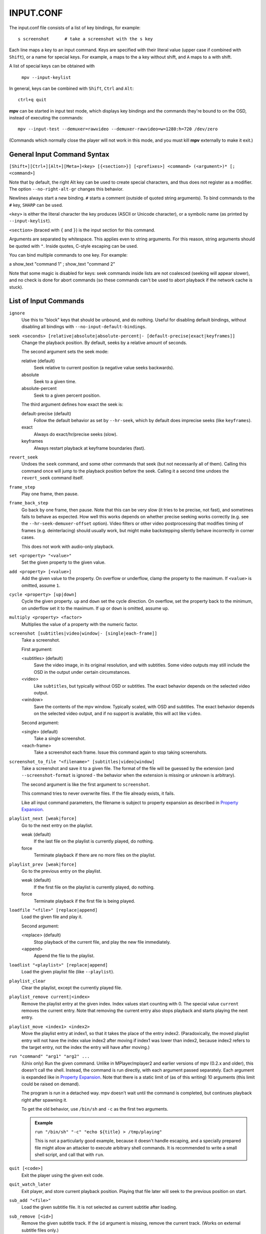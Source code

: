 INPUT.CONF
==========

The input.conf file consists of a list of key bindings, for example::

    s screenshot      # take a screenshot with the s key

Each line maps a key to an input command. Keys are specified with their literal
value (upper case if combined with ``Shift``), or a name for special keys. For
example, ``a`` maps to the ``a`` key without shift, and ``A`` maps to ``a``
with shift.

A list of special keys can be obtained with

    ``mpv --input-keylist``

In general, keys can be combined with ``Shift``, ``Ctrl`` and ``Alt``::

    ctrl+q quit

**mpv** can be started in input test mode, which displays key bindings and the
commands they're bound to on the OSD, instead of executing the commands::

    mpv --input-test --demuxer=rawvideo --demuxer-rawvideo=w=1280:h=720 /dev/zero

(Commands which normally close the player will not work in this mode, and you
must kill **mpv** externally to make it exit.)

General Input Command Syntax
----------------------------

``[Shift+][Ctrl+][Alt+][Meta+]<key> [{<section>}] [<prefixes>] <command> (<argument>)* [; <command>]``

Note that by default, the right Alt key can be used to create special
characters, and thus does not register as a modifier. The option
``--no-right-alt-gr`` changes this behavior.

Newlines always start a new binding. ``#`` starts a comment (outside of quoted
string arguments). To bind commands to the ``#`` key, ``SHARP`` can be used.

``<key>`` is either the literal character the key produces (ASCII or Unicode
character), or a symbolic name (as printed by ``--input-keylist``).

``<section>`` (braced with ``{`` and ``}``) is the input section for this
command.

Arguments are separated by whitespace. This applies even to string arguments.
For this reason, string arguments should be quoted with ``"``. Inside quotes,
C-style escaping can be used.

You can bind multiple commands to one key. For example:

| a show_text "command 1" ; show_text "command 2"

Note that some magic is disabled for keys: seek commands inside lists are not
coalesced (seeking will appear slower), and no check is done for abort commands
(so these commands can't be used to abort playback if the network cache is
stuck).

List of Input Commands
----------------------

``ignore``
    Use this to "block" keys that should be unbound, and do nothing. Useful for
    disabling default bindings, without disabling all bindings with
    ``--no-input-default-bindings``.

``seek <seconds> [relative|absolute|absolute-percent|- [default-precise|exact|keyframes]]``
    Change the playback position. By default, seeks by a relative amount of
    seconds.

    The second argument sets the seek mode:

    relative (default)
        Seek relative to current position (a negative value seeks backwards).
    absolute
        Seek to a given time.
    absolute-percent
        Seek to a given percent position.

    The third argument defines how exact the seek is:

    default-precise (default)
        Follow the default behavior as set by ``--hr-seek``, which by default
        does imprecise seeks (like ``keyframes``).
    exact
        Always do exact/hr/precise seeks (slow).
    keyframes
        Always restart playback at keyframe boundaries (fast).

``revert_seek``
    Undoes the ``seek`` command, and some other commands that seek (but not
    necessarily all of them). Calling this command once will jump to the
    playback position before the seek. Calling it a second time undoes the
    ``revert_seek`` command itself.

``frame_step``
    Play one frame, then pause.

``frame_back_step``
    Go back by one frame, then pause. Note that this can be very slow (it tries
    to be precise, not fast), and sometimes fails to behave as expected. How
    well this works depends on whether precise seeking works correctly (e.g.
    see the ``--hr-seek-demuxer-offset`` option). Video filters or other video
    postprocessing that modifies timing of frames (e.g. deinterlacing) should
    usually work, but might make backstepping silently behave incorrectly in
    corner cases.

    This does not work with audio-only playback.

``set <property> "<value>"``
    Set the given property to the given value.

``add <property> [<value>]``
    Add the given value to the property. On overflow or underflow, clamp the
    property to the maximum. If ``<value>`` is omitted, assume ``1``.

``cycle <property> [up|down]``
    Cycle the given property. ``up`` and ``down`` set the cycle direction. On
    overflow, set the property back to the minimum, on underflow set it to the
    maximum. If ``up`` or ``down`` is omitted, assume ``up``.

``multiply <property> <factor>``
    Multiplies the value of a property with the numeric factor.

``screenshot [subtitles|video|window|- [single|each-frame]]``
    Take a screenshot.

    First argument:

    <subtitles> (default)
        Save the video image, in its original resolution, and with subtitles.
        Some video outputs may still include the OSD in the output under certain
        circumstances.
    <video>
        Like ``subtitles``, but typically without OSD or subtitles. The exact
        behavior depends on the selected video output.
    <window>
        Save the contents of the mpv window. Typically scaled, with OSD and
        subtitles. The exact behavior depends on the selected video output, and
        if no support is available, this will act like ``video``.

    Second argument:

    <single> (default)
        Take a single screenshot.
    <each-frame>
        Take a screenshot each frame. Issue this command again to stop taking
        screenshots.

``screenshot_to_file "<filename>" [subtitles|video|window]``
    Take a screenshot and save it to a given file. The format of the file will
    be guessed by the extension (and ``--screenshot-format`` is ignored - the
    behavior when the extension is missing or unknown is arbitrary).

    The second argument is like the first argument to ``screenshot``.

    This command tries to never overwrite files. If the file already exists,
    it fails.

    Like all input command parameters, the filename is subject to property
    expansion as described in `Property Expansion`_.

``playlist_next [weak|force]``
    Go to the next entry on the playlist.

    weak (default)
        If the last file on the playlist is currently played, do nothing.
    force
        Terminate playback if there are no more files on the playlist.

``playlist_prev [weak|force]``
    Go to the previous entry on the playlist.

    weak (default)
        If the first file on the playlist is currently played, do nothing.
    force
        Terminate playback if the first file is being played.

``loadfile "<file>" [replace|append]``
    Load the given file and play it.

    Second argument:

    <replace> (default)
        Stop playback of the current file, and play the new file immediately.
    <append>
        Append the file to the playlist.

``loadlist "<playlist>" [replace|append]``
    Load the given playlist file (like ``--playlist``).

``playlist_clear``
    Clear the playlist, except the currently played file.

``playlist_remove current|<index>``
    Remove the playlist entry at the given index. Index values start counting
    with 0. The special value ``current`` removes the current entry. Note that
    removing the current entry also stops playback and starts playing the next
    entry.

``playlist_move <index1> <index2>``
    Move the playlist entry at index1, so that it takes the place of the
    entry index2. (Paradoxically, the moved playlist entry will not have
    the index value index2 after moving if index1 was lower than index2,
    because index2 refers to the target entry, not the index the entry
    will have after moving.)

``run "command" "arg1" "arg2" ...``
    (Unix only)
    Run the given command. Unlike in MPlayer/mplayer2 and earlier versions of
    mpv (0.2.x and older), this doesn't call the shell. Instead, the command
    is run directly, with each argument passed separately. Each argument is
    expanded like in `Property Expansion`_. Note that there is a static limit
    of (as of this writing) 10 arguments (this limit could be raised on demand).

    The program is run in a detached way. mpv doesn't wait until the command
    is completed, but continues playback right after spawning it.

    To get the old behavior, use ``/bin/sh`` and ``-c`` as the first two
    arguments.

    .. admonition:: Example

        ``run "/bin/sh" "-c" "echo ${title} > /tmp/playing"``

        This is not a particularly good example, because it doesn't handle
        escaping, and a specially prepared file might allow an attacker to
        execute arbitrary shell commands. It is recommended to write a small
        shell script, and call that with ``run``.

``quit [<code>]``
    Exit the player using the given exit code.

``quit_watch_later``
    Exit player, and store current playback position. Playing that file later
    will seek to the previous position on start.

``sub_add "<file>"``
    Load the given subtitle file. It is not selected as current subtitle after
    loading.

``sub_remove [<id>]``
    Remove the given subtitle track. If the ``id`` argument is missing, remove
    the current track. (Works on external subtitle files only.)

``sub_reload [<id>]``
    Reload the given subtitle tracks. If the ``id`` argument is missing, remove
    the current track. (Works on external subtitle files only.)

    This works by unloading and re-adding the subtitle track.

``sub_step <skip>``
    Change subtitle timing such, that the subtitle event after the next
    ``<skip>`` subtitle events is displayed. ``<skip>`` can be negative to step
    backwards.

``sub_seek <skip>``
    Seek to the next (skip set to 1) or the previous (skip set to -1) subtitle.
    This is similar to ``sub_step``, except that it seeks video and audio
    instead of adjusting the subtitle delay.

    Like with ``sub_step``, this works with external text subtitles only. For
    embedded text subtitles (like with Matroska), this works only with subtitle
    events that have already been displayed.

``osd [<level>]``
    Toggle OSD level. If ``<level>`` is specified, set the OSD mode
    (see ``--osd-level`` for valid values).

``print_text "<string>"``
    Print text to stdout. The string can contain properties (see
    `Property Expansion`_).

``show_text "<string>" [<duration>|- [<level>]]``
    Show text on the OSD. The string can contain properties, which are expanded
    as described in `Property Expansion`_. This can be used to show playback
    time, filename, and so on.

    <duration>
        The time in ms to show the message for. By default, it uses the same
        value as ``--osd-duration``.

    <level>
        The minimum OSD level to show the text at (see ``--osd-level``).

``show_progress``
    Show the progress bar, the elapsed time and the total duration of the file
    on the OSD.

Input Commands that are Possibly Subject to Change
--------------------------------------------------

``af set|add|toggle|del|clr "filter1=params,filter2,..."``
    Change audio filter chain. See ``vf`` command.

``vf set|add|toggle|del|clr "filter1=params,filter2,..."``
    Change video filter chain.

    The first argument decides what happens:

    set
        Overwrite the previous filter chain with the new one.

    add
        Append the new filter chain to the previous one.

    toggle
        Check if the given filter (with the exact parameters) is already
        in the video chain. If yes, remove the filter. If no, add the filter.
        (If several filters are passed to the command, this is done for
        each filter.)

    del
        Remove the given filters from the video chain. Unlike in the other
        cases, the second parameter is a comma separated list of filter names
        or integer indexes. ``0`` would denote the first filter. Negative
        indexes start from the last filter, and ``-1`` denotes the last
        filter.

    clr
        Remove all filters. Note that like the other sub-commands, this does
        not control automatically inserted filters.

    You can assign labels to filter by prefixing them with ``@name:`` (where
    ``name`` is a user-chosen arbitrary identifier). Labels can be used to
    refer to filters by name in all of the filter chain modification commands.
    For ``add``, using an already used label will replace the existing filter.

    The ``vf`` command shows the list of requested filters on the OSD after
    changing the filter chain. This is roughly equivalent to
    ``show_text ${vf}``. Note that auto-inserted filters for format conversion
    are not shown on the list, only what was requested by the user.

    .. admonition:: Example for input.conf

        - ``a vf set flip`` turn video upside-down on the ``a`` key
        - ``b vf set ""`` remove all video filters on ``b``
        - ``c vf toggle lavfi=gradfun`` toggle debanding on ``c``

``cycle_values ["!reverse"] <property> "<value1>" "<value2>" ...``
    Cycle through a list of values. Each invocation of the command will set the
    given property to the next value in the list. The command maintains an
    internal counter which value to pick next, and which is initially 0. It is
    reset to 0 once the last value is reached.

    The internal counter is associated using the property name and the value
    list. If multiple commands (bound to different keys) use the same name
    and value list, they will share the internal counter.

    The special argument ``!reverse`` can be used to cycle the value list in
    reverse. Compared with a command that just lists the value in reverse, this
    command will actually share the internal counter with the forward-cycling
    key binding.

    Note that there is a static limit of (as of this writing) 10 arguments
    (this limit could be raised on demand).

``enable_section "<section>" [default|exclusive]``
    Enable all key bindings in the named input section.

    The enabled input sections form a stack. Bindings in sections on the top of
    the stack are preferred to lower sections. This command puts the section
    on top of the stack. If the section was already on the stack, it is
    implicitly removed beforehand. (A section cannot be on the stack more than
    once.)

    If ``exclusive`` is specified as second argument, all sections below the
    newly enabled section are disabled. They will be re-enabled as soon as
    all exclusive sections above them are removed.

``disable_section "<section>"``
    Disable the named input section. Undoes ``enable_section``.

``overlay_add <id> <x> <y> "<file>" <offset> "<fmt>" <w> <h> <stride>``
    Add an OSD overlay sourced from raw data. This might be useful for scripts
    and applications controlling mpv, and which want to display things on top
    of the video window.

    Overlays are usually displayed in screen resolution, but with some VOs,
    the resolution is reduced to that of the video's. You can read the
    ``osd-width`` and ``osd-height`` properties. At least with ``--vo-xv`` and
    anamorphic video (such as DVD), ``osd-par`` should be read as well, and the
    overlay should be aspect-compensated. (Future directions: maybe mpv should
    take care of some of these things automatically, but it's hard to tell
    where to draw the line.)

    ``id`` is an integer between 0 and 63 identifying the overlay element. The
    ID can be used to add multiple overlay parts, update a part by using this
    command with an already existing ID, or to remove a part with
    ``overlay_remove``. Using a previously unused ID will add a new overlay,
    while reusing an ID will update it. (Future directions: there should be
    something to ensure different programs wanting to create overlays don't
    conflict with each others, should that ever be needed.)

    ``x`` and ``y`` specify the position where the OSD should be displayed.

    ``file`` specifies the file the raw image data is read from. It can be
    either a numeric UNIX file descriptor prefixed with ``@`` (e.g. ``@4``),
    or a filename. The file will be mapped into memory with ``mmap()``. Some VOs
    will pass the mapped pointer directly to display APIs (e.g. opengl or
    vdpau), so no actual copying is involved. Truncating the source file while
    the overlay is active will crash the player. You shouldn't change the data
    while the overlay is active, because the data is essentially accessed at
    random points. Instead, call ``overlay_add`` again (preferably with a
    different memory region to prevent tearing).

    ``offset`` is the offset of the first pixel in the source file. It is
    passed directly to ``mmap`` and is subject to certain restrictions
    (see ``man mmap`` for details). In particular, this value has to be a
    multiple of the system's page size.

    ``fmt`` is a string identifying the image format. Currently, only ``bgra``
    is defined. This format has 4 bytes per pixels, with 8 bits per component.
    The least significant 8 bits are blue, and the most significant 8 bits
    are alpha (in little endian, the components are B-G-R-A, with B as first
    byte). This uses premultiplied alpha: every color component is already
    multiplied with the alpha component. This means the numeric value of each
    component is equal to or smaller than the alpha component. (Violating this
    rule will lead to different results with different VOs: numeric overflows
    resulting from blending broken alpha values is considered something that
    shouldn't happen, and consequently implementations don't ensure that you
    get predictable behavior in this case.)

    ``w``, ``h``, and ``stride`` specify the size of the overlay. ``w`` is the
    visible width of the overlay, while ``stride`` gives the width in bytes in
    memory. In the simple case, and with the ``bgra`` format, ``stride==4*w``.
    In general, the total amount of memory accessed is ``stride * h``.
    (Technically, the minimum size would be ``stride * (h - 1) + w * 4``, but
    for simplicity, the player will access all ``stride * h`` bytes.)

    .. admonition:: Warning

        When updating the overlay, you should prepare a second shared memory
        region (e.g. make use of the offset parameter) and add this as overlay,
        instead of reusing the same memory every time. Otherwise, you might
        get the equivalent of tearing, when your application and mpv write/read
        the buffer at the same time. Also, keep in mind that mpv might access
        an overlay's memory at random times whenever it feels the need to do
        so, for example when redrawing the screen.

``overlay_remove <id>``
    Remove an overlay added with ``overlay_add`` and the same ID. Does nothing
    if no overlay with this ID exists.

Undocumented commands: ``tv_start_scan``, ``tv_step_channel``, ``tv_step_norm``,
``tv_step_chanlist``, ``tv_set_channel``, ``tv_last_channel``, ``tv_set_freq``,
``tv_step_freq``, ``tv_set_norm``, ``dvb_set_channel``, ``radio_step_channel``,
``radio_set_channel``, ``radio_set_freq``, ``radio_step_freq`` (all of these
should be replaced by properties), ``stop`` (questionable use), ``get_property``
(?), ``vo_cmdline`` (experimental).

Input Command Prefixes
----------------------

These prefixes are placed between key name and the actual command. Multiple
prefixes can be specified. They are separated by whitespace.

``osd-auto`` (default)
    Use the default behavior for this command.
``no-osd``
    Do not use any OSD for this command.
``osd-bar``
    If possible, show a bar with this command. Seek commands will show the
    progress bar, property changing commands may show the newly set value.
``osd-msg``
    If possible, show an OSD message with this command. Seek command show
    the current playback time, property changing commands show the newly set
    value as text.
``osd-msg-bar``
    Combine osd-bar and osd-msg.
``raw``
    Do not expand properties in string arguments. (Like ``"${property-name}"``.)
``expand-properties`` (default)
    All string arguments are expanded as described in `Property Expansion`_.


All of the osd prefixes are still overridden by the global ``--osd-level``
settings.

Undocumented prefixes: ``pausing``, ``pausing_keep``, ``pausing_toggle``,
``pausing_keep_force``. (Should these be made official?)

Input Sections
--------------

Input sections group a set of bindings, and enable or disable them at once.
In ``input.conf``, each key binding is assigned to an input section, rather
than actually having explicit text sections.

Also see ``enable_section`` and ``disable_section`` commands.

Predefined bindings:

``default``
    Bindings without input section are implicitly assigned to this section. It
    is enabled by default during normal playback.
``encode``
    Section which is active in encoding mode. It is enabled exclusively, so
    that bindings in the ``default`` sections are ignored.

Properties
----------

Properties are used to set mpv options during runtime, or to query arbitrary
information. They can be manipulated with the ``set``/``add``/``cycle``
commands, and retrieved with ``show_text``, or anything else that uses property
expansion. (See `Property Expansion`_.)

The ``W`` column indicates whether the property is generally writable. If an
option is referenced, the property should take/return exactly the same values
as the option.

=============================== = ==================================================
Name                            W Comment
=============================== = ==================================================
``osd-level``                   x see ``--osd-level``
``osd-scale``                   x osd font size multiplicator, see ``--osd-scale``
``loop``                        x see ``--loop``
``speed``                       x see ``--speed``
``filename``                      currently played file (path stripped)
``path``                          currently played file (full path)
``media-title``                   filename, title tag, or libquvi ``QUVIPROP_PAGETITLE``
``demuxer``
``stream-path``                   filename (full path) of stream layer filename
``stream-pos``                  x byte position in source stream
``stream-start``                  start byte offset in source stream
``stream-end``                    end position in bytes in source stream
``stream-length``                 length in bytes (``${stream-end} - ${stream-start}``)
``stream-time-pos``             x time position in source stream (also see ``time-pos``)
``length``                        length of the current file in seconds
``avsync``                        last A/V synchronization difference
``percent-pos``                 x position in current file (0-100)
``ratio-pos``                   x position in current file (0.0-1.0)
``time-pos``                    x position in current file in seconds
``time-remaining``                estimated remaining length of the file in seconds
``playtime-remaining``            ``time-remaining`` scaled by the the current ``speed``
``chapter``                     x current chapter number
``edition``                     x current MKV edition number
``titles``                        number of DVD titles
``chapters``                      number of chapters
``editions``                      number of MKV editions
``angle``                       x current DVD angle
``metadata``                      metadata key/value pairs
``metadata/<key>``                value of metadata entry ``<key>``
``chapter-metadata``              metadata of current chapter (works similar)
``pause``                       x pause status (bool)
``cache``                         network cache fill state (0-100)
``pts-association-mode``        x see ``--pts-association-mode``
``hr-seek``                     x see ``--hr-seek``
``volume``                      x current volume (0-100)
``mute``                        x current mute status (bool)
``audio-delay``                 x see ``--audio-delay``
``audio-format``                  audio format (string)
``audio-codec``                   audio codec selected for decoding
``audio-bitrate``                 audio bitrate
``samplerate``                    audio samplerate
``channels``                      number of audio channels
``aid``                         x current audio track (similar to ``--aid``)
``audio``                       x alias for ``aid``
``balance``                     x audio channel balance
``fullscreen``                  x see ``--fullscreen``
``deinterlace``                 x similar to ``--deinterlace``
``colormatrix``                 x see ``--colormatrix``
``colormatrix-input-range``     x see ``--colormatrix-input-range``
``colormatrix-output-range``    x see ``--colormatrix-output-range``
``ontop``                       x see ``--ontop``
``border``                      x see ``--border``
``framedrop``                   x see ``--framedrop``
``gamma``                       x see ``--gamma``
``brightness``                  x see ``--brightness``
``contrast``                    x see ``--contrast``
``saturation``                  x see ``--saturation``
``hue``                         x see ``--hue``
``panscan``                     x see ``--panscan``
``video-format``                  video format (string)
``video-codec``                   video codec selected for decoding
``video-bitrate``                 video bitrate
``width``                         video width (container or decoded size)
``height``                        video height
``fps``                           container FPS (may contain bogus values)
``dwidth``                        video width (after filters and aspect scaling)
``dheight``                       video height
``window-scale``                x window size multiplier (1 means video size)
``aspect``                      x video aspect
``osd-width``                     last known OSD width (can be 0)
``osd-height``                    last known OSD height (can be 0)
``osd-par``                       last known OSD display pixel aspect (can be 0)
``vid``                         x current video track (similar to ``--vid``)
``video``                       x alias for ``vid``
``video-align-x``               x see ``--video-align-x``
``video-align-y``               x see ``--video-align-y``
``video-pan-x``                 x see ``--video-pan-x``
``video-pan-y``                 x see ``--video-pan-y``
``video-zoom``                  x see ``--video-zoom``
``program``                     x switch TS program (write-only)
``sid``                         x current subtitle track (similar to ``--sid``)
``sub``                         x alias for ``sid``
``sub-delay``                   x see ``--sub-delay``
``sub-pos``                     x see ``--sub-pos``
``sub-visibility``              x see ``--sub-visibility``
``sub-forced-only``             x see ``--sub-forced-only``
``sub-scale``                   x subtitle font size multiplicator
``ass-use-margins``             x see ``--ass-use-margins``
``ass-vsfilter-aspect-compat``  x see ``--ass-vsfilter-aspect-compat``
``ass-style-override``          x see ``--ass-style-override``
``stream-capture``              x a filename, see ``--capture``
``tv-brightness``               x
``tv-contrast``                 x
``tv-saturation``               x
``tv-hue``                      x
``playlist-pos``                  current position on playlist
``playlist-count``                number of total playlist entries
``playlist``                      playlist, current entry marked
``track-list``                    list of audio/video/sub tracks, current entry marked
``chapter-list``                  list of chapters, current entry marked
``quvi-format``                 x see ``--quvi-format``
``af``                          x see ``--af``
``vf``                          x see ``--vf``
``options/name``                  read-only access to value of option ``--name``
=============================== = ==================================================

Property Expansion
------------------

All string arguments to input commands as well as certain options (like
``--playing-msg``) are subject to property expansion.

.. admonition:: Example for input.conf

    ``i show_text "Filename: ${filename}"``
        shows the filename of the current file when pressing the ``i`` key

Within ``input.conf``, property expansion can be inhibited by putting the
``raw`` prefix in front of commands.

The following expansions are supported:

``${NAME}``
    Expands to the value of the property ``NAME``. If retrieving the property
    fails, expand to an error string. (Use ``${NAME:}`` with a trailing
    ``:`` to expand to an empty string instead.)
    If ``NAME`` is prefixed with ``=``, expand to the raw value of the property
    (see section below).
``${NAME:STR}``
    Expands to the value of the property ``NAME``, or ``STR`` if the
    property cannot be retrieved. ``STR`` is expanded recursively.
``${?NAME:STR}``
    Expands to ``STR`` (recursively) if the property ``NAME`` is available.
``${!NAME:STR}``
    Expands to ``STR`` (recursively) if the property ``NAME`` cannot be
    retrieved.
``${?NAME==VALUE:STR}``
    Expands to ``STR`` (recursively) if the property ``NAME`` expands to a
    string equal to ``VALUE``. You can prefix ``NAME`` with ``=`` in order to
    compare the raw value of a property (see section below). If the property
    is unavailable, or other errors happen when retrieving it, the value is
    never considered equal.
    Note that ``VALUE`` can't contain any of the characters ``:`` or ``}``.
    Also, it is possible that escaping with ``"`` or ``%`` might be added in
    the future, should the need arise.
``${!NAME==VALUE:STR}``
    Same as with the ``?`` variant, but ``STR`` is expanded if the value is
    not equal. (Using the same semantics as with ``?``.)
``$$``
    Expands to ``$``.
``$}``
    Expands to ``}``. (To produce this character inside recursive
    expansion.)
``$>``
    Disable property expansion and special handling of ``$`` for the rest
    of the string.

In places where property expansion is allowed, C-style escapes are often
accepted as well. Example:

    - ``\n`` becomes a newline character
    - ``\\`` expands to ``\``

Raw and Formatted Properties
----------------------------

Normally, properties are formatted as human-readable text, meant to be
displayed on OSD or on the terminal. It is possible to retrieve an unformatted
(raw) value from a property by prefixing its name with ``=``. These raw values
can be parsed by other programs and follow the same conventions as the options
associated with the properties.

.. admonition:: Examples

    - ``${time-pos}`` expands to ``00:14:23`` (if playback position is at 14
      minutes 23 seconds)
    - ``${=time-pos}`` expands to ``863.4`` (same time, plus 400 milliseconds -
      milliseconds are normally not shown in the formatted case)

Sometimes, the difference in amount of information carried by raw and formatted
property values can be rather big. In some cases, raw values have more
information, like higher precision than seconds with ``time-pos``. Sometimes
it is the other way around, e.g. ``aid`` shows track title and language in the
formatted case, but only the track number if it is raw.
